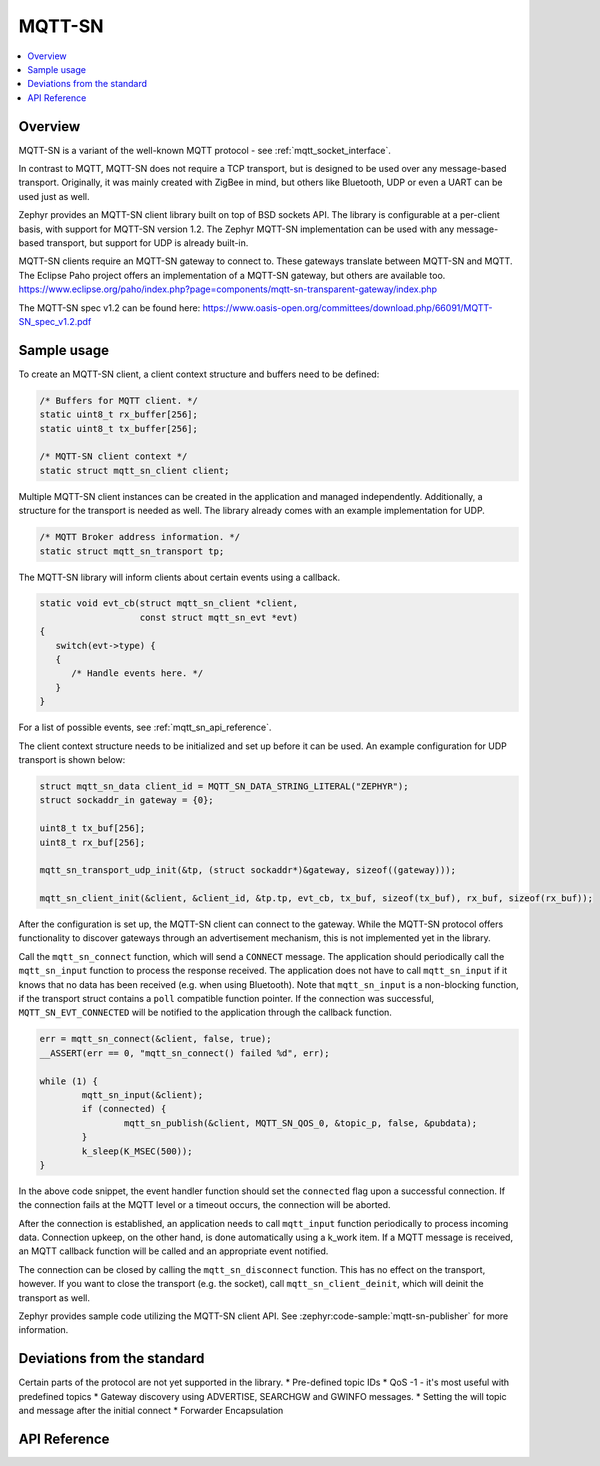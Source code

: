 .. _mqtt_sn_socket_interface:

MQTT-SN
#######

.. contents::
    :local:
    :depth: 2

Overview
********

MQTT-SN is a variant of the well-known MQTT protocol - see :ref:`mqtt_socket_interface`.

In contrast to MQTT, MQTT-SN does not require a TCP transport, but is designed to be used
over any message-based transport. Originally, it was mainly created with ZigBee in mind,
but others like Bluetooth, UDP or even a UART can be used just as well.

Zephyr provides an MQTT-SN client library built on top of BSD sockets API. The
library is configurable at a per-client basis, with support for MQTT-SN version
1.2. The Zephyr MQTT-SN implementation can be used with any message-based transport,
but support for UDP is already built-in.

MQTT-SN clients require an MQTT-SN gateway to connect to. These gateways translate between
MQTT-SN and MQTT. The Eclipse Paho project offers an implementation of a MQTT-SN gateway, but
others are available too.
https://www.eclipse.org/paho/index.php?page=components/mqtt-sn-transparent-gateway/index.php

The MQTT-SN spec v1.2 can be found here:
https://www.oasis-open.org/committees/download.php/66091/MQTT-SN_spec_v1.2.pdf

Sample usage
************

To create an MQTT-SN client, a client context structure and buffers need to be
defined:

.. code-block:: c

   /* Buffers for MQTT client. */
   static uint8_t rx_buffer[256];
   static uint8_t tx_buffer[256];

   /* MQTT-SN client context */
   static struct mqtt_sn_client client;

Multiple MQTT-SN client instances can be created in the application and managed
independently. Additionally, a structure for the transport is needed as well.
The library already comes with an example implementation for UDP.

.. code-block:: c

   /* MQTT Broker address information. */
   static struct mqtt_sn_transport tp;

The MQTT-SN library will inform clients about certain events using a callback.

.. code-block:: c

   static void evt_cb(struct mqtt_sn_client *client,
                      const struct mqtt_sn_evt *evt)
   {
      switch(evt->type) {
      {
         /* Handle events here. */
      }
   }

For a list of possible events, see :ref:`mqtt_sn_api_reference`.

The client context structure needs to be initialized and set up before it can be
used. An example configuration for UDP transport is shown below:

.. code-block:: c

   struct mqtt_sn_data client_id = MQTT_SN_DATA_STRING_LITERAL("ZEPHYR");
   struct sockaddr_in gateway = {0};

   uint8_t tx_buf[256];
   uint8_t rx_buf[256];

   mqtt_sn_transport_udp_init(&tp, (struct sockaddr*)&gateway, sizeof((gateway)));

   mqtt_sn_client_init(&client, &client_id, &tp.tp, evt_cb, tx_buf, sizeof(tx_buf), rx_buf, sizeof(rx_buf));

After the configuration is set up, the MQTT-SN client can connect to the gateway.
While the MQTT-SN protocol offers functionality to discover gateways through an
advertisement mechanism, this is not implemented yet in the library.

Call the ``mqtt_sn_connect`` function, which will send a ``CONNECT`` message.
The application should periodically call the ``mqtt_sn_input`` function to process
the response received. The application does not have to call ``mqtt_sn_input`` if it
knows that no data has been received (e.g. when using Bluetooth). Note that
``mqtt_sn_input`` is a non-blocking function, if the transport struct contains a
``poll`` compatible function pointer.
If the connection was successful, ``MQTT_SN_EVT_CONNECTED`` will be notified to the
application through the callback function.

.. code-block:: c

	err = mqtt_sn_connect(&client, false, true);
	__ASSERT(err == 0, "mqtt_sn_connect() failed %d", err);

	while (1) {
		mqtt_sn_input(&client);
		if (connected) {
			mqtt_sn_publish(&client, MQTT_SN_QOS_0, &topic_p, false, &pubdata);
		}
		k_sleep(K_MSEC(500));
	}

In the above code snippet, the event handler function should set the ``connected``
flag upon a successful connection. If the connection fails at the MQTT level
or a timeout occurs, the connection will be aborted.

After the connection is established, an application needs to call ``mqtt_input``
function periodically to process incoming data. Connection upkeep, on the other hand,
is done automatically using a k_work item.
If a MQTT message is received, an MQTT callback function will be called and an
appropriate event notified.

The connection can be closed by calling the ``mqtt_sn_disconnect`` function. This
has no effect on the transport, however. If you want to close the transport (e.g.
the socket), call ``mqtt_sn_client_deinit``, which will deinit the transport as well.

Zephyr provides sample code utilizing the MQTT-SN client API. See
:zephyr:code-sample:`mqtt-sn-publisher` for more information.

Deviations from the standard
****************************

Certain parts of the protocol are not yet supported in the library.
* Pre-defined topic IDs
* QoS -1 - it's most useful with predefined topics
* Gateway discovery using ADVERTISE, SEARCHGW and GWINFO messages.
* Setting the will topic and message after the initial connect
* Forwarder Encapsulation

.. _mqtt_sn_api_reference:

API Reference
*************

.. doxygengroup:: mqtt_sn_socket
